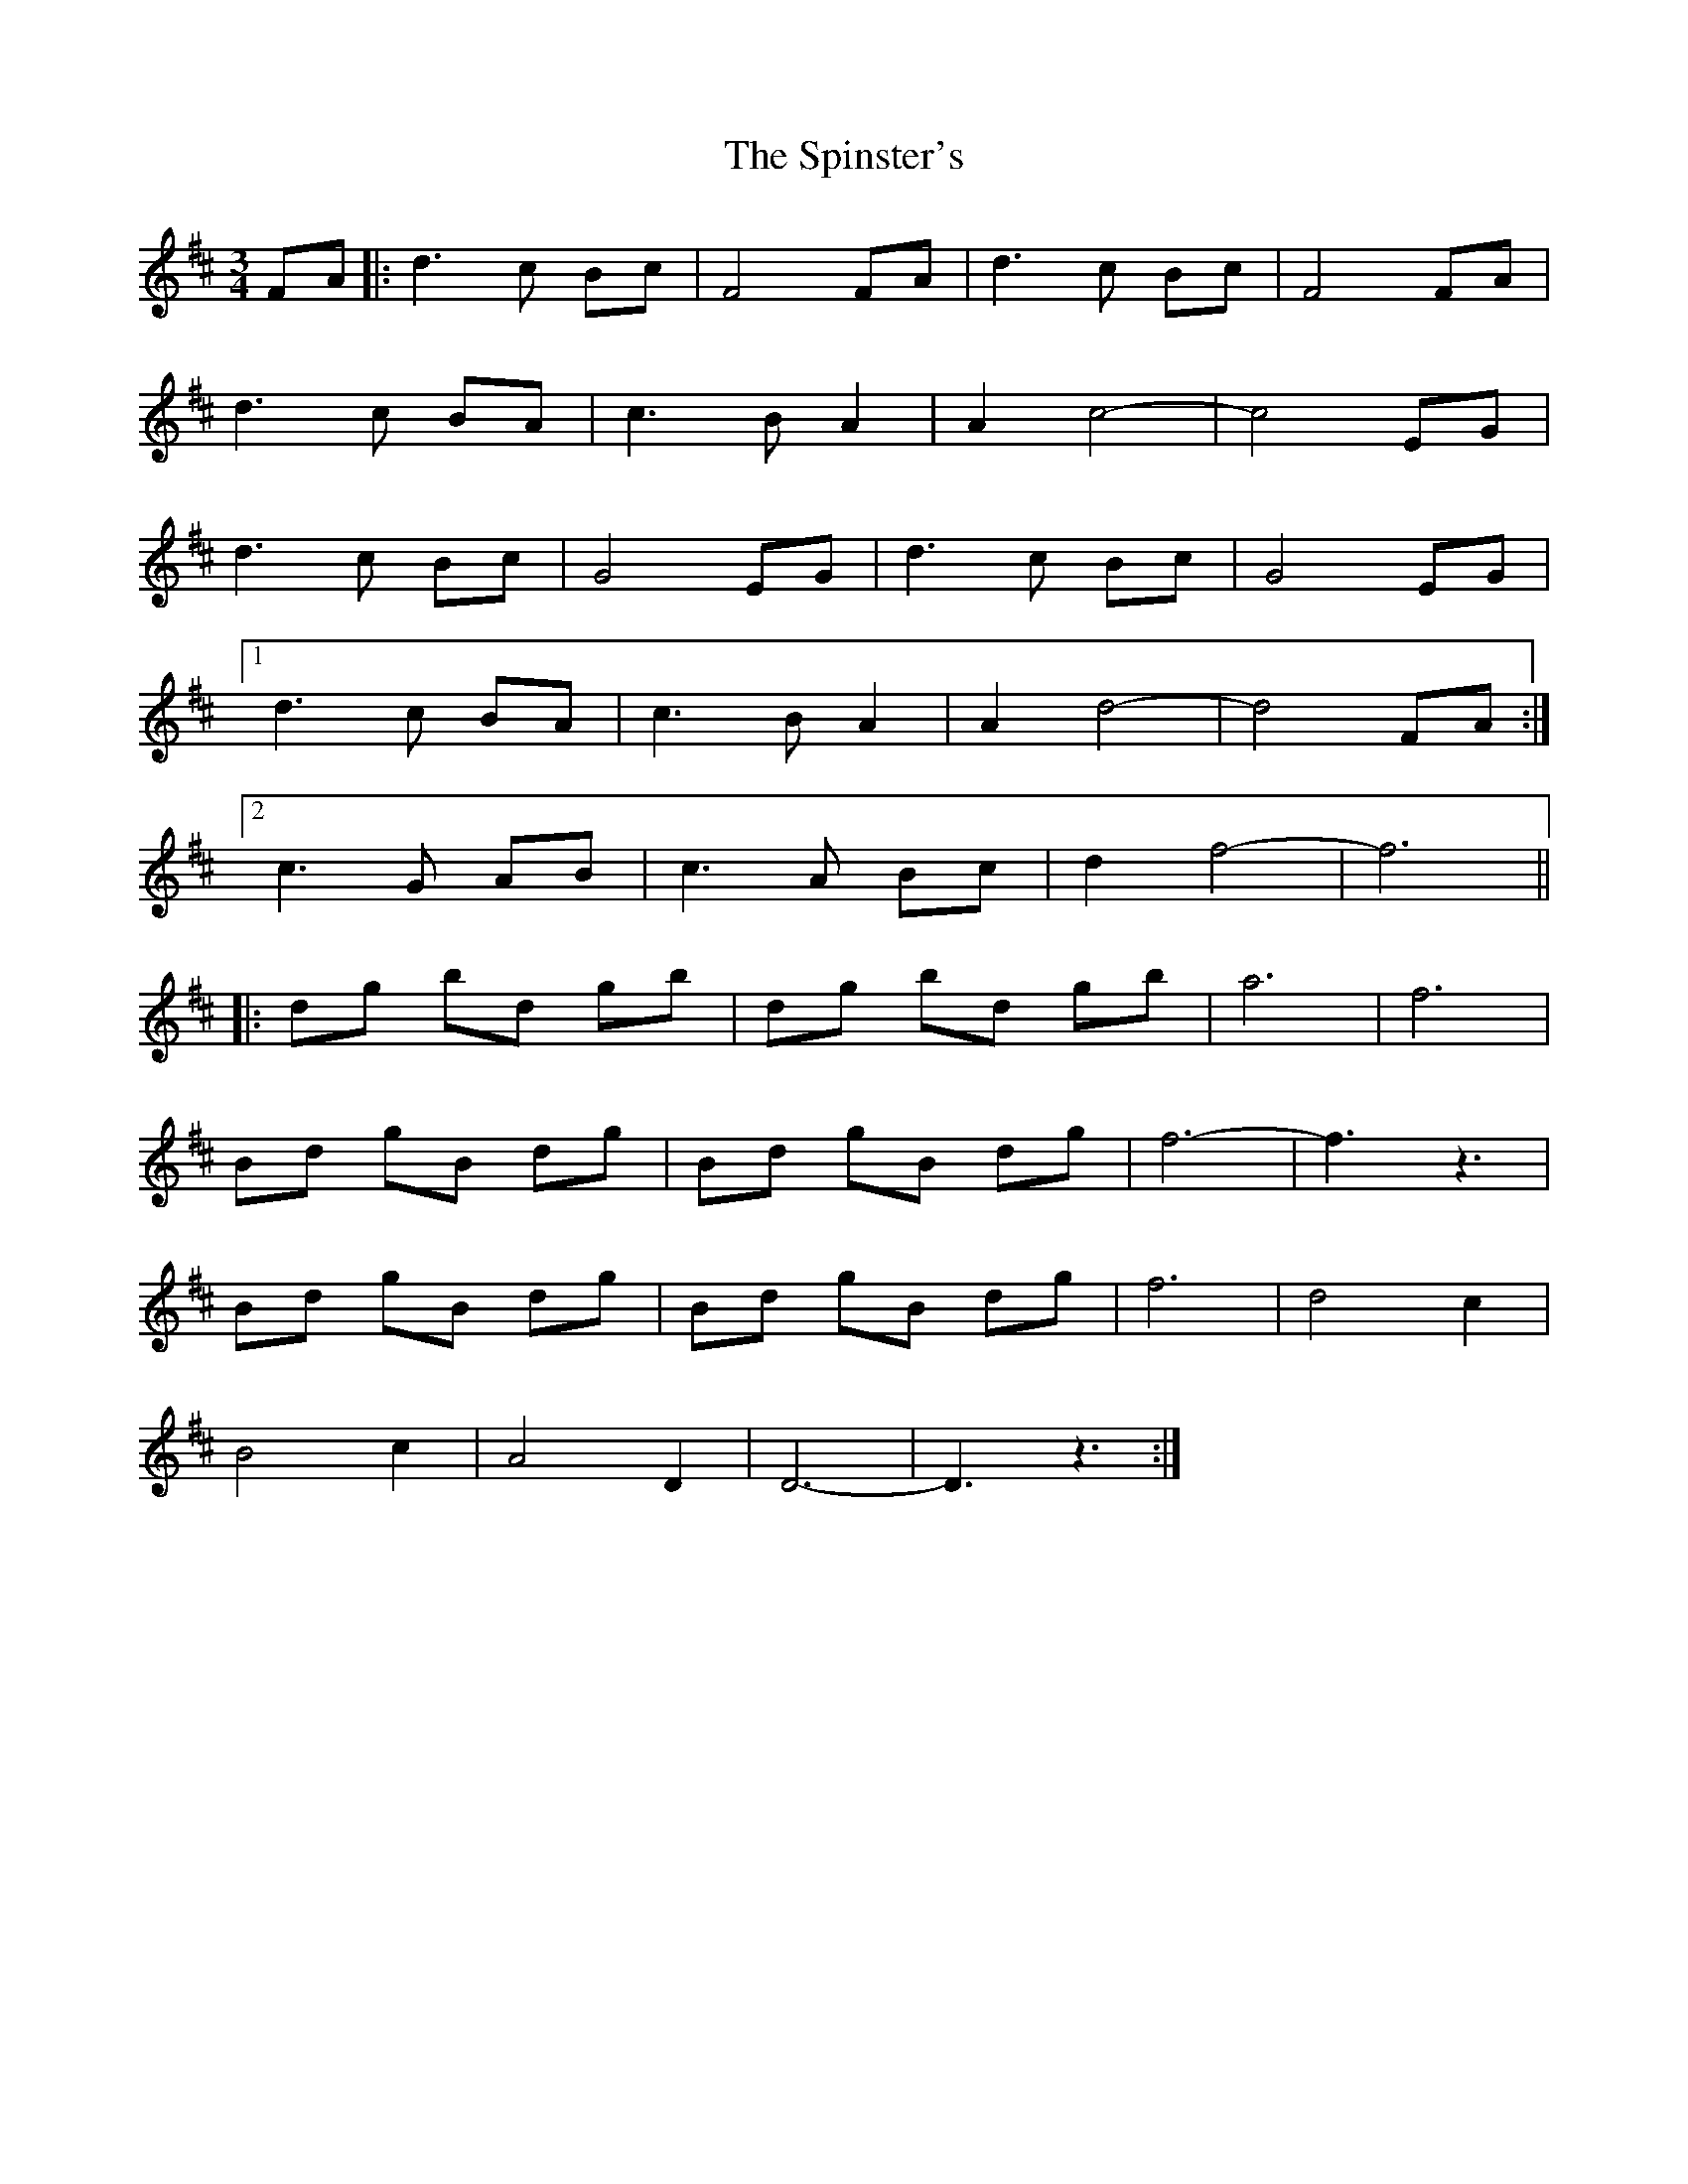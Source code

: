 X: 38059
T: Spinster's, The
R: waltz
M: 3/4
K: Dmajor
FA|:d3c Bc|F4 FA|d3c Bc|F4 FA|
d3c BA|c3B A2|A2 c4-|c4 EG|
d3c Bc|G4 EG|d3c Bc|G4 EG|
[1 d3c BA|c3B A2|A2 d4-|d4 FA:|
[2 c3G AB|c3A Bc|d2 f4-|f6||
|:dg bd gb|dg bd gb|a6|f6|
Bd gB dg|Bd gB dg|f6-|f3 z3|
Bd gB dg|Bd gB dg|f6|d4 c2|
B4 c2|A4 D2|D6-|D3 z3:|

